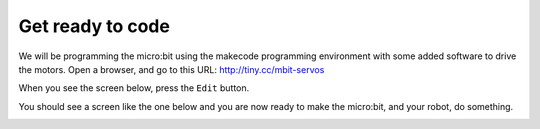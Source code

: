 *****************
Get ready to code
*****************
We will be programming the micro:bit using the makecode programming environment
with some added software to drive the motors. Open a browser, and go to this
URL: `http://tiny.cc/mbit-servos <https://makecode.microbit.org/_DRA1LLC35E50>`_

When you see the screen below, press the ``Edit`` button.

.. image:: pictures/OpenPXT.jpg
  :scale: 60%

You should see a screen like the one below and you are now ready to make the micro:bit, and your robot, do something.

.. image:: pictures/readyToCode.jpg
  :scale: 30%
